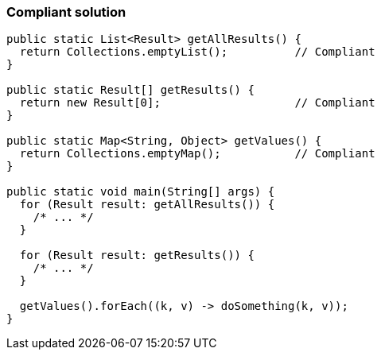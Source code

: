 === Compliant solution

[source,text]
----
public static List<Result> getAllResults() {
  return Collections.emptyList();          // Compliant
}

public static Result[] getResults() {
  return new Result[0];                    // Compliant
}

public static Map<String, Object> getValues() {
  return Collections.emptyMap();           // Compliant
}

public static void main(String[] args) {
  for (Result result: getAllResults()) {
    /* ... */
  }

  for (Result result: getResults()) {
    /* ... */
  }

  getValues().forEach((k, v) -> doSomething(k, v));
}
----
